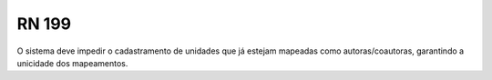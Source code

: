 **RN 199**
==========
O sistema deve impedir o cadastramento de unidades que já estejam mapeadas como autoras/coautoras, garantindo a unicidade dos mapeamentos.
